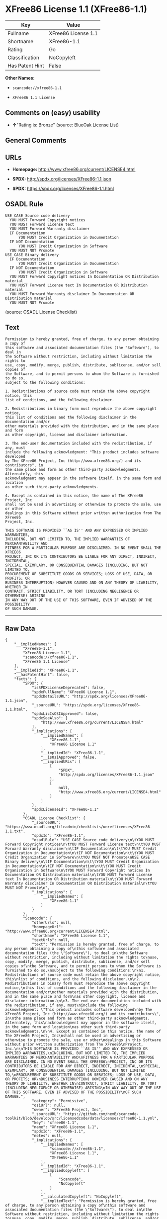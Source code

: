* XFree86 License 1.1 (XFree86-1.1)

| Key               | Value                 |
|-------------------+-----------------------|
| Fullname          | XFree86 License 1.1   |
| Shortname         | XFree86-1.1           |
| Rating            | Go                    |
| Classification    | NoCopyleft            |
| Has Patent Hint   | False                 |

*Other Names:*

- =scancode://xfree86-1.1=

- =XFree86 1.1 License=

** Comments on (easy) usability

- *↑*"Rating is: Bronze" (source:
  [[https://blueoakcouncil.org/list][BlueOak License List]])

** General Comments

** URLs

- *Homepage:* http://www.xfree86.org/current/LICENSE4.html

- *SPDX:* http://spdx.org/licenses/XFree86-1.1.json

- *SPDX:* https://spdx.org/licenses/XFree86-1.1.html

** OSADL Rule

#+BEGIN_EXAMPLE
  USE CASE Source code delivery
  	YOU MUST Forward Copyright notices
  	YOU MUST Forward License text
  	YOU MUST Forward Warranty disclaimer
  	IF Documentation
  		YOU MUST Credit Organization in Documentation
  	IF NOT Documentation
  		YOU MUST Credit Organization in Software
  	YOU MUST NOT Promote
  USE CASE Binary delivery
  	IF Documentation
  		YOU MUST Credit Organization in Documentation
  	IF NOT Documentation
  		YOU MUST Credit Organization in Software
  	YOU MUST Forward Copyright notices In Documentation OR Distribution material
  	YOU MUST Forward License text In Documentation OR Distribution material
  	YOU MUST Forward Warranty disclaimer In Documentation OR Distribution material
  	YOU MUST NOT Promote
#+END_EXAMPLE

(source: OSADL License Checklist)

** Text

#+BEGIN_EXAMPLE
  Permission is hereby granted, free of charge, to any person obtaining a copy of
  this software and associated documentation files (the "Software"), to deal in
  the Software without restriction, including without limitation the rights to
  use, copy, modify, merge, publish, distribute, sublicense, and/or sell copies of
  the Software, and to permit persons to whom the Software is furnished to do so,
  subject to the following conditions:

  1. Redistributions of source code must retain the above copyright notice, this
  list of conditions, and the following disclaimer.

  2. Redistributions in binary form must reproduce the above copyright notice,
  this list of conditions and the following disclaimer in the documentation and/or
  other materials provided with the distribution, and in the same place and form
  as other copyright, license and disclaimer information.

  3. The end-user documentation included with the redistribution, if any, must
  include the following acknowledgment: "This product includes software developed
  by The XFree86 Project, Inc (http://www.xfree86.org/) and its contributors", in
  the same place and form as other third-party acknowledgments. Alternately, this
  acknowledgment may appear in the software itself, in the same form and location
  as other such third-party acknowledgments.

  4. Except as contained in this notice, the name of The XFree86 Project, Inc
  shall not be used in advertising or otherwise to promote the sale, use or other
  dealings in this Software without prior written authorization from The XFree86
  Project, Inc.

  THIS SOFTWARE IS PROVIDED ``AS IS'' AND ANY EXPRESSED OR IMPLIED WARRANTIES,
  INCLUDING, BUT NOT LIMITED TO, THE IMPLIED WARRANTIES OF MERCHANTABILITY AND
  FITNESS FOR A PARTICULAR PURPOSE ARE DISCLAIMED. IN NO EVENT SHALL THE XFREE86
  PROJECT, INC OR ITS CONTRIBUTORS BE LIABLE FOR ANY DIRECT, INDIRECT, INCIDENTAL,
  SPECIAL, EXEMPLARY, OR CONSEQUENTIAL DAMAGES (INCLUDING, BUT NOT LIMITED TO,
  PROCUREMENT OF SUBSTITUTE GOODS OR SERVICES; LOSS OF USE, DATA, OR PROFITS; OR
  BUSINESS INTERRUPTION) HOWEVER CAUSED AND ON ANY THEORY OF LIABILITY, WHETHER IN
  CONTRACT, STRICT LIABILITY, OR TORT (INCLUDING NEGLIGENCE OR OTHERWISE) ARISING
  IN ANY WAY OUT OF THE USE OF THIS SOFTWARE, EVEN IF ADVISED OF THE POSSIBILITY
  OF SUCH DAMAGE.
#+END_EXAMPLE

--------------

** Raw Data

#+BEGIN_EXAMPLE
  {
      "__impliedNames": [
          "XFree86-1.1",
          "XFree86 License 1.1",
          "scancode://xfree86-1.1",
          "XFree86 1.1 License"
      ],
      "__impliedId": "XFree86-1.1",
      "__hasPatentHint": false,
      "facts": {
          "SPDX": {
              "isSPDXLicenseDeprecated": false,
              "spdxFullName": "XFree86 License 1.1",
              "spdxDetailsURL": "http://spdx.org/licenses/XFree86-1.1.json",
              "_sourceURL": "https://spdx.org/licenses/XFree86-1.1.html",
              "spdxLicIsOSIApproved": false,
              "spdxSeeAlso": [
                  "http://www.xfree86.org/current/LICENSE4.html"
              ],
              "_implications": {
                  "__impliedNames": [
                      "XFree86-1.1",
                      "XFree86 License 1.1"
                  ],
                  "__impliedId": "XFree86-1.1",
                  "__isOsiApproved": false,
                  "__impliedURLs": [
                      [
                          "SPDX",
                          "http://spdx.org/licenses/XFree86-1.1.json"
                      ],
                      [
                          null,
                          "http://www.xfree86.org/current/LICENSE4.html"
                      ]
                  ]
              },
              "spdxLicenseId": "XFree86-1.1"
          },
          "OSADL License Checklist": {
              "_sourceURL": "https://www.osadl.org/fileadmin/checklists/unreflicenses/XFree86-1.1.txt",
              "spdxId": "XFree86-1.1",
              "osadlRule": "USE CASE Source code delivery\n\tYOU MUST Forward Copyright notices\n\tYOU MUST Forward License text\n\tYOU MUST Forward Warranty disclaimer\n\tIF Documentation\n\t\tYOU MUST Credit Organization in Documentation\n\tIF NOT Documentation\n\t\tYOU MUST Credit Organization in Software\n\tYOU MUST NOT Promote\nUSE CASE Binary delivery\n\tIF Documentation\n\t\tYOU MUST Credit Organization in Documentation\n\tIF NOT Documentation\n\t\tYOU MUST Credit Organization in Software\n\tYOU MUST Forward Copyright notices In Documentation OR Distribution material\n\tYOU MUST Forward License text In Documentation OR Distribution material\n\tYOU MUST Forward Warranty disclaimer In Documentation OR Distribution material\n\tYOU MUST NOT Promote\n",
              "_implications": {
                  "__impliedNames": [
                      "XFree86-1.1"
                  ]
              }
          },
          "Scancode": {
              "otherUrls": null,
              "homepageUrl": "http://www.xfree86.org/current/LICENSE4.html",
              "shortName": "XFree86 License 1.1",
              "textUrls": null,
              "text": "Permission is hereby granted, free of charge, to any person obtaining a copy of\nthis software and associated documentation files (the \"Software\"), to deal in\nthe Software without restriction, including without limitation the rights to\nuse, copy, modify, merge, publish, distribute, sublicense, and/or sell copies of\nthe Software, and to permit persons to whom the Software is furnished to do so,\nsubject to the following conditions:\n\n1. Redistributions of source code must retain the above copyright notice, this\nlist of conditions, and the following disclaimer.\n\n2. Redistributions in binary form must reproduce the above copyright notice,\nthis list of conditions and the following disclaimer in the documentation and/or\nother materials provided with the distribution, and in the same place and form\nas other copyright, license and disclaimer information.\n\n3. The end-user documentation included with the redistribution, if any, must\ninclude the following acknowledgment: \"This product includes software developed\nby The XFree86 Project, Inc (http://www.xfree86.org/) and its contributors\", in\nthe same place and form as other third-party acknowledgments. Alternately, this\nacknowledgment may appear in the software itself, in the same form and location\nas other such third-party acknowledgments.\n\n4. Except as contained in this notice, the name of The XFree86 Project, Inc\nshall not be used in advertising or otherwise to promote the sale, use or other\ndealings in this Software without prior written authorization from The XFree86\nProject, Inc.\n\nTHIS SOFTWARE IS PROVIDED ``AS IS'' AND ANY EXPRESSED OR IMPLIED WARRANTIES,\nINCLUDING, BUT NOT LIMITED TO, THE IMPLIED WARRANTIES OF MERCHANTABILITY AND\nFITNESS FOR A PARTICULAR PURPOSE ARE DISCLAIMED. IN NO EVENT SHALL THE XFREE86\nPROJECT, INC OR ITS CONTRIBUTORS BE LIABLE FOR ANY DIRECT, INDIRECT, INCIDENTAL,\nSPECIAL, EXEMPLARY, OR CONSEQUENTIAL DAMAGES (INCLUDING, BUT NOT LIMITED TO,\nPROCUREMENT OF SUBSTITUTE GOODS OR SERVICES; LOSS OF USE, DATA, OR PROFITS; OR\nBUSINESS INTERRUPTION) HOWEVER CAUSED AND ON ANY THEORY OF LIABILITY, WHETHER IN\nCONTRACT, STRICT LIABILITY, OR TORT (INCLUDING NEGLIGENCE OR OTHERWISE) ARISING\nIN ANY WAY OUT OF THE USE OF THIS SOFTWARE, EVEN IF ADVISED OF THE POSSIBILITY\nOF SUCH DAMAGE.",
              "category": "Permissive",
              "osiUrl": null,
              "owner": "XFree86 Project, Inc",
              "_sourceURL": "https://github.com/nexB/scancode-toolkit/blob/develop/src/licensedcode/data/licenses/xfree86-1.1.yml",
              "key": "xfree86-1.1",
              "name": "XFree86 License 1.1",
              "spdxId": "XFree86-1.1",
              "notes": null,
              "_implications": {
                  "__impliedNames": [
                      "scancode://xfree86-1.1",
                      "XFree86 License 1.1",
                      "XFree86-1.1"
                  ],
                  "__impliedId": "XFree86-1.1",
                  "__impliedCopyleft": [
                      [
                          "Scancode",
                          "NoCopyleft"
                      ]
                  ],
                  "__calculatedCopyleft": "NoCopyleft",
                  "__impliedText": "Permission is hereby granted, free of charge, to any person obtaining a copy of\nthis software and associated documentation files (the \"Software\"), to deal in\nthe Software without restriction, including without limitation the rights to\nuse, copy, modify, merge, publish, distribute, sublicense, and/or sell copies of\nthe Software, and to permit persons to whom the Software is furnished to do so,\nsubject to the following conditions:\n\n1. Redistributions of source code must retain the above copyright notice, this\nlist of conditions, and the following disclaimer.\n\n2. Redistributions in binary form must reproduce the above copyright notice,\nthis list of conditions and the following disclaimer in the documentation and/or\nother materials provided with the distribution, and in the same place and form\nas other copyright, license and disclaimer information.\n\n3. The end-user documentation included with the redistribution, if any, must\ninclude the following acknowledgment: \"This product includes software developed\nby The XFree86 Project, Inc (http://www.xfree86.org/) and its contributors\", in\nthe same place and form as other third-party acknowledgments. Alternately, this\nacknowledgment may appear in the software itself, in the same form and location\nas other such third-party acknowledgments.\n\n4. Except as contained in this notice, the name of The XFree86 Project, Inc\nshall not be used in advertising or otherwise to promote the sale, use or other\ndealings in this Software without prior written authorization from The XFree86\nProject, Inc.\n\nTHIS SOFTWARE IS PROVIDED ``AS IS'' AND ANY EXPRESSED OR IMPLIED WARRANTIES,\nINCLUDING, BUT NOT LIMITED TO, THE IMPLIED WARRANTIES OF MERCHANTABILITY AND\nFITNESS FOR A PARTICULAR PURPOSE ARE DISCLAIMED. IN NO EVENT SHALL THE XFREE86\nPROJECT, INC OR ITS CONTRIBUTORS BE LIABLE FOR ANY DIRECT, INDIRECT, INCIDENTAL,\nSPECIAL, EXEMPLARY, OR CONSEQUENTIAL DAMAGES (INCLUDING, BUT NOT LIMITED TO,\nPROCUREMENT OF SUBSTITUTE GOODS OR SERVICES; LOSS OF USE, DATA, OR PROFITS; OR\nBUSINESS INTERRUPTION) HOWEVER CAUSED AND ON ANY THEORY OF LIABILITY, WHETHER IN\nCONTRACT, STRICT LIABILITY, OR TORT (INCLUDING NEGLIGENCE OR OTHERWISE) ARISING\nIN ANY WAY OUT OF THE USE OF THIS SOFTWARE, EVEN IF ADVISED OF THE POSSIBILITY\nOF SUCH DAMAGE.",
                  "__impliedURLs": [
                      [
                          "Homepage",
                          "http://www.xfree86.org/current/LICENSE4.html"
                      ]
                  ]
              }
          },
          "Cavil": {
              "implications": {
                  "__impliedNames": [
                      "XFree86-1.1",
                      "XFree86-1.1"
                  ],
                  "__impliedId": "XFree86-1.1"
              },
              "shortname": "XFree86-1.1",
              "riskInt": 3,
              "trademarkInt": 0,
              "opinionInt": 0,
              "otherNames": [
                  "XFree86-1.1"
              ],
              "patentInt": 0
          },
          "BlueOak License List": {
              "BlueOakRating": "Bronze",
              "url": "https://spdx.org/licenses/XFree86-1.1.html",
              "isPermissive": true,
              "_sourceURL": "https://blueoakcouncil.org/list",
              "name": "XFree86 License 1.1",
              "id": "XFree86-1.1",
              "_implications": {
                  "__impliedNames": [
                      "XFree86-1.1",
                      "XFree86 License 1.1"
                  ],
                  "__impliedJudgement": [
                      [
                          "BlueOak License List",
                          {
                              "tag": "PositiveJudgement",
                              "contents": "Rating is: Bronze"
                          }
                      ]
                  ],
                  "__impliedCopyleft": [
                      [
                          "BlueOak License List",
                          "NoCopyleft"
                      ]
                  ],
                  "__calculatedCopyleft": "NoCopyleft",
                  "__impliedURLs": [
                      [
                          "SPDX",
                          "https://spdx.org/licenses/XFree86-1.1.html"
                      ]
                  ]
              }
          },
          "Wikipedia": {
              "Linking": {
                  "value": "Permissive",
                  "description": "linking of the licensed code with code licensed under a different license (e.g. when the code is provided as a library)"
              },
              "Publication date": null,
              "_sourceURL": "https://en.wikipedia.org/wiki/Comparison_of_free_and_open-source_software_licenses",
              "Koordinaten": {
                  "name": "XFree86 1.1 License",
                  "version": null,
                  "spdxId": "XFree86-1.1"
              },
              "_implications": {
                  "__impliedNames": [
                      "XFree86-1.1",
                      "XFree86 1.1 License"
                  ],
                  "__hasPatentHint": false
              },
              "Modification": {
                  "value": "Permissive",
                  "description": "modification of the code by a licensee"
              }
          }
      },
      "__impliedJudgement": [
          [
              "BlueOak License List",
              {
                  "tag": "PositiveJudgement",
                  "contents": "Rating is: Bronze"
              }
          ]
      ],
      "__impliedCopyleft": [
          [
              "BlueOak License List",
              "NoCopyleft"
          ],
          [
              "Scancode",
              "NoCopyleft"
          ]
      ],
      "__calculatedCopyleft": "NoCopyleft",
      "__isOsiApproved": false,
      "__impliedText": "Permission is hereby granted, free of charge, to any person obtaining a copy of\nthis software and associated documentation files (the \"Software\"), to deal in\nthe Software without restriction, including without limitation the rights to\nuse, copy, modify, merge, publish, distribute, sublicense, and/or sell copies of\nthe Software, and to permit persons to whom the Software is furnished to do so,\nsubject to the following conditions:\n\n1. Redistributions of source code must retain the above copyright notice, this\nlist of conditions, and the following disclaimer.\n\n2. Redistributions in binary form must reproduce the above copyright notice,\nthis list of conditions and the following disclaimer in the documentation and/or\nother materials provided with the distribution, and in the same place and form\nas other copyright, license and disclaimer information.\n\n3. The end-user documentation included with the redistribution, if any, must\ninclude the following acknowledgment: \"This product includes software developed\nby The XFree86 Project, Inc (http://www.xfree86.org/) and its contributors\", in\nthe same place and form as other third-party acknowledgments. Alternately, this\nacknowledgment may appear in the software itself, in the same form and location\nas other such third-party acknowledgments.\n\n4. Except as contained in this notice, the name of The XFree86 Project, Inc\nshall not be used in advertising or otherwise to promote the sale, use or other\ndealings in this Software without prior written authorization from The XFree86\nProject, Inc.\n\nTHIS SOFTWARE IS PROVIDED ``AS IS'' AND ANY EXPRESSED OR IMPLIED WARRANTIES,\nINCLUDING, BUT NOT LIMITED TO, THE IMPLIED WARRANTIES OF MERCHANTABILITY AND\nFITNESS FOR A PARTICULAR PURPOSE ARE DISCLAIMED. IN NO EVENT SHALL THE XFREE86\nPROJECT, INC OR ITS CONTRIBUTORS BE LIABLE FOR ANY DIRECT, INDIRECT, INCIDENTAL,\nSPECIAL, EXEMPLARY, OR CONSEQUENTIAL DAMAGES (INCLUDING, BUT NOT LIMITED TO,\nPROCUREMENT OF SUBSTITUTE GOODS OR SERVICES; LOSS OF USE, DATA, OR PROFITS; OR\nBUSINESS INTERRUPTION) HOWEVER CAUSED AND ON ANY THEORY OF LIABILITY, WHETHER IN\nCONTRACT, STRICT LIABILITY, OR TORT (INCLUDING NEGLIGENCE OR OTHERWISE) ARISING\nIN ANY WAY OUT OF THE USE OF THIS SOFTWARE, EVEN IF ADVISED OF THE POSSIBILITY\nOF SUCH DAMAGE.",
      "__impliedURLs": [
          [
              "SPDX",
              "http://spdx.org/licenses/XFree86-1.1.json"
          ],
          [
              null,
              "http://www.xfree86.org/current/LICENSE4.html"
          ],
          [
              "SPDX",
              "https://spdx.org/licenses/XFree86-1.1.html"
          ],
          [
              "Homepage",
              "http://www.xfree86.org/current/LICENSE4.html"
          ]
      ]
  }
#+END_EXAMPLE

--------------

** Dot Cluster Graph

[[../dot/XFree86-1.1.svg]]